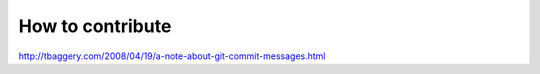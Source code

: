 How to contribute
=================





http://tbaggery.com/2008/04/19/a-note-about-git-commit-messages.html
